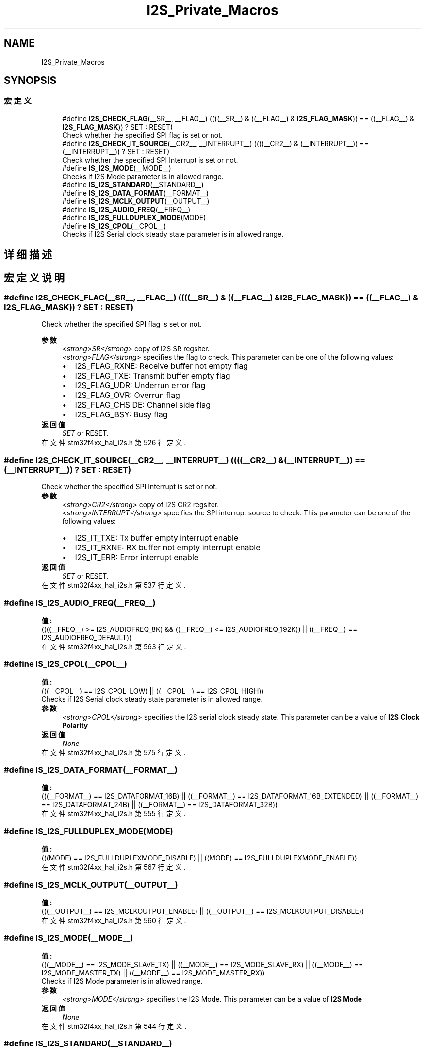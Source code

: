 .TH "I2S_Private_Macros" 3 "2020年 八月 7日 星期五" "Version 1.24.0" "STM32F4_HAL" \" -*- nroff -*-
.ad l
.nh
.SH NAME
I2S_Private_Macros
.SH SYNOPSIS
.br
.PP
.SS "宏定义"

.in +1c
.ti -1c
.RI "#define \fBI2S_CHECK_FLAG\fP(__SR__,  __FLAG__)   ((((__SR__) & ((__FLAG__) & \fBI2S_FLAG_MASK\fP)) == ((__FLAG__) & \fBI2S_FLAG_MASK\fP)) ? SET : RESET)"
.br
.RI "Check whether the specified SPI flag is set or not\&. "
.ti -1c
.RI "#define \fBI2S_CHECK_IT_SOURCE\fP(__CR2__,  __INTERRUPT__)   ((((__CR2__) & (__INTERRUPT__)) == (__INTERRUPT__)) ? SET : RESET)"
.br
.RI "Check whether the specified SPI Interrupt is set or not\&. "
.ti -1c
.RI "#define \fBIS_I2S_MODE\fP(__MODE__)"
.br
.RI "Checks if I2S Mode parameter is in allowed range\&. "
.ti -1c
.RI "#define \fBIS_I2S_STANDARD\fP(__STANDARD__)"
.br
.ti -1c
.RI "#define \fBIS_I2S_DATA_FORMAT\fP(__FORMAT__)"
.br
.ti -1c
.RI "#define \fBIS_I2S_MCLK_OUTPUT\fP(__OUTPUT__)"
.br
.ti -1c
.RI "#define \fBIS_I2S_AUDIO_FREQ\fP(__FREQ__)"
.br
.ti -1c
.RI "#define \fBIS_I2S_FULLDUPLEX_MODE\fP(MODE)"
.br
.ti -1c
.RI "#define \fBIS_I2S_CPOL\fP(__CPOL__)"
.br
.RI "Checks if I2S Serial clock steady state parameter is in allowed range\&. "
.in -1c
.SH "详细描述"
.PP 

.SH "宏定义说明"
.PP 
.SS "#define I2S_CHECK_FLAG(__SR__, __FLAG__)   ((((__SR__) & ((__FLAG__) & \fBI2S_FLAG_MASK\fP)) == ((__FLAG__) & \fBI2S_FLAG_MASK\fP)) ? SET : RESET)"

.PP
Check whether the specified SPI flag is set or not\&. 
.PP
\fB参数\fP
.RS 4
\fI<strong>SR</strong>\fP copy of I2S SR regsiter\&. 
.br
\fI<strong>FLAG</strong>\fP specifies the flag to check\&. This parameter can be one of the following values: 
.PD 0

.IP "\(bu" 2
I2S_FLAG_RXNE: Receive buffer not empty flag 
.IP "\(bu" 2
I2S_FLAG_TXE: Transmit buffer empty flag 
.IP "\(bu" 2
I2S_FLAG_UDR: Underrun error flag 
.IP "\(bu" 2
I2S_FLAG_OVR: Overrun flag 
.IP "\(bu" 2
I2S_FLAG_CHSIDE: Channel side flag 
.IP "\(bu" 2
I2S_FLAG_BSY: Busy flag 
.PP
.RE
.PP
\fB返回值\fP
.RS 4
\fISET\fP or RESET\&. 
.RE
.PP

.PP
在文件 stm32f4xx_hal_i2s\&.h 第 526 行定义\&.
.SS "#define I2S_CHECK_IT_SOURCE(__CR2__, __INTERRUPT__)   ((((__CR2__) & (__INTERRUPT__)) == (__INTERRUPT__)) ? SET : RESET)"

.PP
Check whether the specified SPI Interrupt is set or not\&. 
.PP
\fB参数\fP
.RS 4
\fI<strong>CR2</strong>\fP copy of I2S CR2 regsiter\&. 
.br
\fI<strong>INTERRUPT</strong>\fP specifies the SPI interrupt source to check\&. This parameter can be one of the following values: 
.PD 0

.IP "\(bu" 2
I2S_IT_TXE: Tx buffer empty interrupt enable 
.IP "\(bu" 2
I2S_IT_RXNE: RX buffer not empty interrupt enable 
.IP "\(bu" 2
I2S_IT_ERR: Error interrupt enable 
.PP
.RE
.PP
\fB返回值\fP
.RS 4
\fISET\fP or RESET\&. 
.RE
.PP

.PP
在文件 stm32f4xx_hal_i2s\&.h 第 537 行定义\&.
.SS "#define IS_I2S_AUDIO_FREQ(__FREQ__)"
\fB值:\fP
.PP
.nf
                                      ((((__FREQ__) >= I2S_AUDIOFREQ_8K)    && \
                                      ((__FREQ__) <= I2S_AUDIOFREQ_192K)) || \
                                      ((__FREQ__) == I2S_AUDIOFREQ_DEFAULT))
.fi
.PP
在文件 stm32f4xx_hal_i2s\&.h 第 563 行定义\&.
.SS "#define IS_I2S_CPOL(__CPOL__)"
\fB值:\fP
.PP
.nf
                           (((__CPOL__) == I2S_CPOL_LOW) || \
                           ((__CPOL__) == I2S_CPOL_HIGH))
.fi
.PP
Checks if I2S Serial clock steady state parameter is in allowed range\&. 
.PP
\fB参数\fP
.RS 4
\fI<strong>CPOL</strong>\fP specifies the I2S serial clock steady state\&. This parameter can be a value of \fBI2S Clock Polarity\fP 
.RE
.PP
\fB返回值\fP
.RS 4
\fINone\fP 
.RE
.PP

.PP
在文件 stm32f4xx_hal_i2s\&.h 第 575 行定义\&.
.SS "#define IS_I2S_DATA_FORMAT(__FORMAT__)"
\fB值:\fP
.PP
.nf
                                        (((__FORMAT__) == I2S_DATAFORMAT_16B)          || \
                                        ((__FORMAT__) == I2S_DATAFORMAT_16B_EXTENDED) || \
                                        ((__FORMAT__) == I2S_DATAFORMAT_24B)          || \
                                        ((__FORMAT__) == I2S_DATAFORMAT_32B))
.fi
.PP
在文件 stm32f4xx_hal_i2s\&.h 第 555 行定义\&.
.SS "#define IS_I2S_FULLDUPLEX_MODE(MODE)"
\fB值:\fP
.PP
.nf
                                      (((MODE) == I2S_FULLDUPLEXMODE_DISABLE) || \
                                      ((MODE) == I2S_FULLDUPLEXMODE_ENABLE))
.fi
.PP
在文件 stm32f4xx_hal_i2s\&.h 第 567 行定义\&.
.SS "#define IS_I2S_MCLK_OUTPUT(__OUTPUT__)"
\fB值:\fP
.PP
.nf
                                        (((__OUTPUT__) == I2S_MCLKOUTPUT_ENABLE) || \
                                        ((__OUTPUT__) == I2S_MCLKOUTPUT_DISABLE))
.fi
.PP
在文件 stm32f4xx_hal_i2s\&.h 第 560 行定义\&.
.SS "#define IS_I2S_MODE(__MODE__)"
\fB值:\fP
.PP
.nf
                               (((__MODE__) == I2S_MODE_SLAVE_TX)  || \
                               ((__MODE__) == I2S_MODE_SLAVE_RX)  || \
                               ((__MODE__) == I2S_MODE_MASTER_TX) || \
                               ((__MODE__) == I2S_MODE_MASTER_RX))
.fi
.PP
Checks if I2S Mode parameter is in allowed range\&. 
.PP
\fB参数\fP
.RS 4
\fI<strong>MODE</strong>\fP specifies the I2S Mode\&. This parameter can be a value of \fBI2S Mode\fP 
.RE
.PP
\fB返回值\fP
.RS 4
\fINone\fP 
.RE
.PP

.PP
在文件 stm32f4xx_hal_i2s\&.h 第 544 行定义\&.
.SS "#define IS_I2S_STANDARD(__STANDARD__)"
\fB值:\fP
.PP
.nf
                                       (((__STANDARD__) == I2S_STANDARD_PHILIPS)   || \
                                       ((__STANDARD__) == I2S_STANDARD_MSB)       || \
                                       ((__STANDARD__) == I2S_STANDARD_LSB)       || \
                                       ((__STANDARD__) == I2S_STANDARD_PCM_SHORT) || \
                                       ((__STANDARD__) == I2S_STANDARD_PCM_LONG))
.fi
.PP
在文件 stm32f4xx_hal_i2s\&.h 第 549 行定义\&.
.SH "作者"
.PP 
由 Doyxgen 通过分析 STM32F4_HAL 的 源代码自动生成\&.
